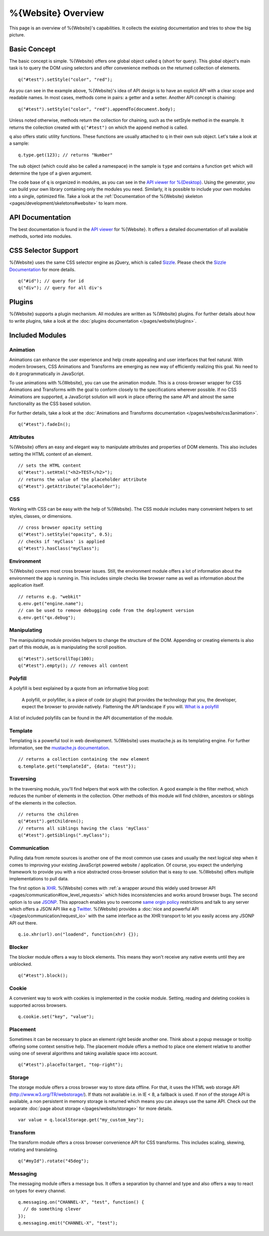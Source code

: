 .. _pages/webite_overview#overview:

%{Website} Overview
===================

This page is an overview of %{Website}'s capabilities. It collects the existing documentation and tries to show the big picture.


.. _pages/webite_overview#basic:

Basic Concept
*************
The basic concept is simple. %{Website} offers one global object called ``q`` (short for query). This global object's main task is to query the DOM using selectors and offer convenience methods on the returned collection of elements.

::

  q("#test").setStyle("color", "red");

As you can see in the example above, %{Website}'s idea of API design is to have an explicit API with a clear scope and readable names. In most cases, methods come in pairs: a getter and a setter. Another API concept is chaining:

::

  q("#test").setStyle("color", "red").appendTo(document.body);

Unless noted otherwise, methods return the collection for chaining, such as the setStyle method in the example. It returns the collection created with ``q("#test")`` on which the append method is called.

``q`` also offers static utility functions. These functions are usually attached to q in their own sub object. Let's take a look at a sample:

::

  q.type.get(123); // returns "Number"

The sub object (which could also be called a namespace) in the sample is ``type`` and contains a function ``get`` which will determine the type of a given argument.

The code base of ``q`` is organized in modules, as you can see in the `API viewer for %{Desktop} <http://demo.qooxdoo.org/%{version}/apiviewer#qx.module>`__. Using the generator, you can build your own library containing only the modules you need. Similarly, it is possible to include your own modules into a single, optimized file. Take a look at the :ref:`Documentation of the %{Website} skeleton <pages/development/skeletons#website>` to learn more.


.. _pages/webite_overview#api:

API Documentation
*****************
The best documentation is found in the `API viewer <http://demo.qooxdoo.org/%{version}/website-api>`__ for %{Website}. It offers a detailed documentation of all available methods, sorted into modules.


CSS Selector Support
********************
%{Website} uses the same CSS selector engine as jQuery, which is called `Sizzle <http://sizzlejs.org>`__. Please check the `Sizzle Documentation <https://github.com/jquery/sizzle/wiki/Sizzle-Home>`__ for more details.

::

  q("#id"); // query for id
  q("div"); // query for all div's


Plugins
*******

%{Website} supports a plugin mechanism. All modules are written as %{Website} plugins. For further details about how to write plugins, take a look at the :doc:`plugins documentation </pages/website/plugins>`.

.. _pages/website/overview#included_modules:

Included Modules
****************

Animation
---------
Animations can enhance the user experience and help create appealing and user interfaces that feel natural. With modern browsers, CSS Animations and Transforms are emerging as new way of efficiently realizing this goal. No need to do it programmatically in JavaScript.

To use animations with %{Website}, you can use the animation module. This is a cross-browser wrapper for CSS Animations and Transforms with the goal to conform closely to the specifications wherever possible. If no CSS Animations are supported, a JavaScript solution will work in place offering the same API and almost the same functionality as the CSS based solution.

For further details, take a look at the :doc:`Animations and Transforms documentation </pages/website/css3animation>`.

::

  q("#test").fadeIn();


Attributes
----------
%{Website} offers an easy and elegant way to manipulate attributes and properties of DOM elements. This also includes setting the HTML content of an element.

::

  // sets the HTML content
  q("#test").setHtml("<h2>TEST</h2>");
  // returns the value of the placeholder attribute
  q("#test").getAttribute("placeholder");


CSS
---
Working with CSS can be easy with the help of %{Website}. The CSS module includes many convenient helpers to set styles, classes, or dimensions.

::

  // cross browser opacity setting
  q("#test").setStyle("opacity", 0.5);
  // checks if 'myClass' is applied
  q("#test").hasClass("myClass");


Environment
-----------
%{Website} covers most cross browser issues. Still, the environment module offers a lot of information about the environment the app is running in. This includes simple checks like browser name as well as information about the application itself.

::

  // returns e.g. "webkit"
  q.env.get("engine.name");
  // can be used to remove debugging code from the deployment version
  q.env.get("qx.debug");


Manipulating
------------
The manipulating module provides helpers to change the structure of the DOM. Appending or creating elements is also part of this module, as is manipulating the scroll position.

::

  q("#test").setScrollTop(100);
  q("#test").empty(); // removes all content


Polyfill
--------
A polyfill is best explained by a quote from an informative blog post:

  A polyfill, or polyfiller, is a piece of code (or plugin) that provides the technology that you, the developer, expect the browser to provide natively. Flattening the API landscape if you will. `What is a polyfill <http://remysharp.com/2010/10/08/what-is-a-polyfill/>`_

A list of included polyfills can be found in the API documentation of the module.


Template
--------
Templating is a powerful tool in web development. %{Website} uses mustache.js as its templating engine. For further information, see the `mustache.js documentation <https://github.com/janl/mustache.js/>`_.

::

  // returns a collection containing the new element
  q.template.get("templateId", {data: "test"});

Traversing
----------
In the traversing module, you'll find helpers that work with the collection. A good example is the filter method, which reduces the number of elements in the collection. Other methods of this module will find children, ancestors or siblings of the elements in the collection.

::

  // returns the children
  q("#test").getChildren();
  // returns all siblings having the class 'myClass'
  q("#test").getSiblings(".myClass");

Communication
-------------

Pulling data from remote sources is another one of the most common use cases and usually the next logical step when it comes to improving your existing JavaScript powered website / application. Of course, you expect the underlying framework to provide you with a nice abstracted cross-browser solution that is easy to use. %{Website} offers multiple implementations to pull data.

The first option is `XHR <http://en.wikipedia.org/wiki/XHR>`__. %{Website} comes with :ref:`a wrapper around this widely used browser API <pages/communication#low_level_requests>` which hides inconsistencies and works around browser bugs.
The second option is to use `JSONP <http://en.wikipedia.org/wiki/JSONP>`__. This approach enables you to overcome `same orgin policy <http://en.wikipedia.org/wiki/Same_origin_policy>`__ restrictions and talk to any server which offers a JSON API like e.g `Twitter <https://dev.twitter.com/>`__. %{Website} provides a :doc:`nice and powerful API </pages/communication/request_io>` with the same interface as the XHR transport to let you easily access any JSONP API out there.

::

  q.io.xhr(url).on("loadend", function(xhr) {});



Blocker
-------
The blocker module offers a way to block elements. This means they won't receive any native events until they are unblocked.

::

  q("#test").block();


Cookie
------
A convenient way to work with cookies is implemented in the cookie module. Setting, reading and deleting cookies is supported across browsers.

::

  q.cookie.set("key", "value");


Placement
---------
Sometimes it can be necessary to place an element right beside another one. Think about a popup message or tooltip offering some context sensitive help. The placement module offers a method to place one element relative to another using one of several algorithms and taking available space into account.

::

  q("#test").placeTo(target, "top-right");


Storage
-------
The storage module offers a cross browser way to store data offline. For that, it uses
the HTML web storage API (http://www.w3.org/TR/webstorage/). If thats not available i.e. in IE < 8, a fallback is used. If non of the storage API is available, a non persistent
in memory storage is returned which means you can always use the same API. Check out the separate :doc:`page about storage </pages/website/storage>` for more details.

::

  var value = q.localStorage.get("my_custom_key");



Transform
---------
The transform module offers a cross browser convenience API for CSS transforms. This includes scaling, skewing, rotating and translating.

::

  q("#myId").rotate("45deg");



Messaging
---------
The messaging module offers a message bus. It offers a separation by channel and type and also offers a way to react on types for every channel.

::

  q.messaging.on("CHANNEL-X", "test", function() {
    // do something clever
  });
  q.messaging.emit("CHANNEL-X", "test");
